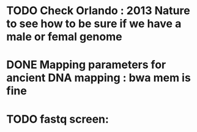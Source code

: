 * TODO Check Orlando : 2013 Nature to see how to be sure if we have a male or femal genome
* DONE Mapping parameters for ancient DNA mapping : bwa mem  is fine
* TODO fastq screen: 
